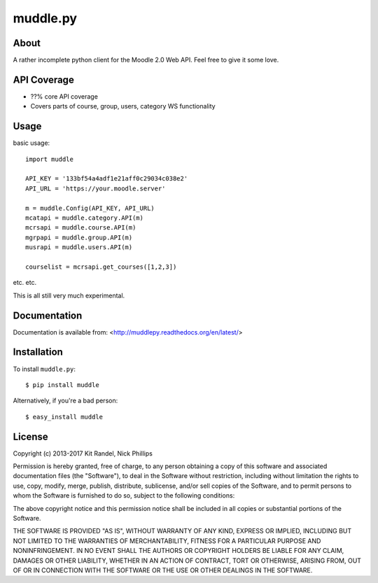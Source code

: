 muddle.py
=========

About
-----
A rather incomplete python client for the Moodle 2.0 Web API. Feel free to give it some love.

.. image:: https://badge.fury.io/py/muddle.png
    :target: http://badge.fury.io/py/muddle

API Coverage
-----------
* ??% core API coverage
* Covers parts of course, group, users, category WS functionality

Usage
-----

basic usage::

  import muddle

  API_KEY = '133bf54a4adf1e21aff0c29034c038e2'
  API_URL = 'https://your.moodle.server'

  m = muddle.Config(API_KEY, API_URL)
  mcatapi = muddle.category.API(m)
  mcrsapi = muddle.course.API(m)
  mgrpapi = muddle.group.API(m)
  musrapi = muddle.users.API(m)

  courselist = mcrsapi.get_courses([1,2,3])

etc. etc.

This is all still very much experimental.

Documentation
------------

Documentation is available from: <http://muddlepy.readthedocs.org/en/latest/>

Installation
------------

To install ``muddle.py``::

$ pip install muddle

Alternatively, if you're a bad person::

$ easy_install muddle


License
-------

Copyright (c) 2013-2017 Kit Randel, Nick Phillips

Permission is hereby granted, free of charge, to any person obtaining a copy of this software and associated documentation files (the "Software"), to deal in the Software without restriction, including without limitation the rights to use, copy, modify, merge, publish, distribute, sublicense, and/or sell copies of the Software, and to permit persons to whom the Software is furnished to do so, subject to the following conditions:

The above copyright notice and this permission notice shall be included in all copies or substantial portions of the Software.

THE SOFTWARE IS PROVIDED "AS IS", WITHOUT WARRANTY OF ANY KIND, EXPRESS OR IMPLIED, INCLUDING BUT NOT LIMITED TO THE WARRANTIES OF MERCHANTABILITY, FITNESS FOR A PARTICULAR PURPOSE AND NONINFRINGEMENT. IN NO EVENT SHALL THE AUTHORS OR COPYRIGHT HOLDERS BE LIABLE FOR ANY CLAIM, DAMAGES OR OTHER LIABILITY, WHETHER IN AN ACTION OF CONTRACT, TORT OR OTHERWISE, ARISING FROM, OUT OF OR IN CONNECTION WITH THE SOFTWARE OR THE USE OR OTHER DEALINGS IN THE SOFTWARE.


.. _muddle.py:        https://github.com/nwp90/muddle.py
